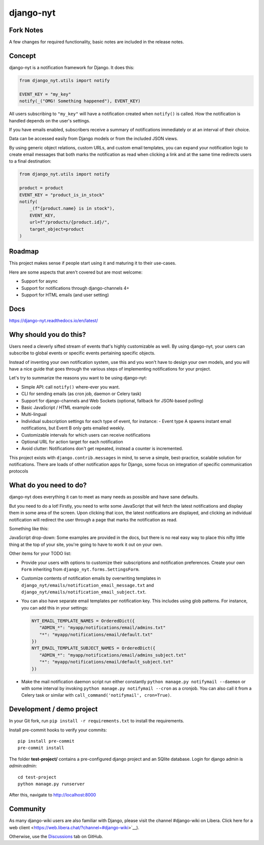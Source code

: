 django-nyt
==========

.. |Build status| image:: https://circleci.com/gh/django-wiki/django-nyt.svg?style=shield
   :target: https://app.circleci.com/pipelines/github/django-wiki/django-nyt
.. image:: https://readthedocs.org/projects/django-nyt/badge/?version=latest
   :target: https://django-nyt.readthedocs.io/en/latest/?badge=latest
   :alt: Documentation Status
.. image:: https://badge.fury.io/py/django-nyt.svg
   :target: https://pypi.org/project/django-nyt/
.. image:: https://codecov.io/github/django-wiki/django-nyt/coverage.svg?branch=main
   :target: https://app.codecov.io/github/django-wiki/django-nyt?branch=main

Fork Notes
----------
A few changes for required functionality, basic notes are included in the release notes.

Concept
-------

django-nyt is a notification framework for Django. It does this:

.. code:: python

    from django_nyt.utils import notify

    EVENT_KEY = "my_key"
    notify(_("OMG! Something happened"), EVENT_KEY)

All users subscribing to ``"my_key"`` will have a notification created when ``notify()`` is called.
How the notification is handled depends on the user's settings.

If you have emails enabled, subscribers receive a summary of notifications immediately or at an interval of their choice.

Data can be accessed easily from Django models or from the included JSON views.

By using generic object relations, custom URLs, and custom email templates,
you can expand your notification logic to create email messages that both marks the notification as read when clicking a link and at the same time redirects users to a final destination:

.. code:: python

    from django_nyt.utils import notify

    product = product
    EVENT_KEY = "product_is_in_stock"
    notify(
        _(f"{product.name} is in stock"),
        EVENT_KEY,
        url=f"/products/{product.id}/",
        target_object=product
    )


Roadmap
-------

This project makes sense if people start using it and maturing it to their use-cases.

Here are some aspects that aren't covered but are most welcome:

* Support for async
* Support for notifications through django-channels 4+
* Support for HTML emails (and user setting)

Docs
----

https://django-nyt.readthedocs.io/en/latest/


Why should you do this?
-----------------------

Users need a cleverly sifted stream of events that's highly customizable
as well. By using django-nyt, your users can subscribe to global events
or specific events pertaining specific objects.

Instead of inventing your own notification system, use this and you won't have
to design your own models, and you will have a nice guide that goes through
the various steps of implementing notifications for your project.

Let's try to summarize the reasons you want to be using django-nyt:

- Simple API: call ``notify()`` where-ever you want.
- CLI for sending emails (as cron job, daemon or Celery task)
- Support for django-channels and Web Sockets (optional, fallback for JSON-based polling)
- Basic JavaScript / HTML example code
- Multi-lingual
- Individual subscription settings for each type of event, for instance:
  - Event type A spawns instant email notifications, but Event B only gets emailed weekly.
- Customizable intervals for which users can receive notifications
- Optional URL for action target for each notification
- Avoid clutter: Notifications don't get repeated, instead a counter is incremented.

This project exists with ``django.contrib.messages`` in mind, to serve a simple,
best-practice, scalable solution for notifications. There are loads of other
notification apps for Django, some focus on integration of specific communication
protocols

What do you need to do?
-----------------------

django-nyt does everything it can to meet as many needs as possible and
have sane defaults.

But you need to do a lot! Firstly, you need to write some JavaScript that will
fetch the latest notifications and display them in some area of the
screen. Upon clicking that icon, the latest notifications are displayed, and
clicking an individual notification will redirect the user through a page
that marks the notification as read.

Something like this:

.. image:: https://raw.githubusercontent.com/django-wiki/django-nyt/master/docs/misc/screenshot_dropdown.png
   :alt: Javascript drop-down

JavaScript drop-down: Some examples are provided in the docs, but there
is no real easy way to place this nifty little thing at the top of your
site, you're going to have to work it out on your own.

Other items for your TODO list:

- Provide your users with options to customize their subscriptions and
  notification preferences. Create your own ``Form`` inheriting from
  ``django_nyt.forms.SettingsForm``.
- Customize contents of notification emails by overwriting templates in
  ``django_nyt/emails/notification_email_message.txt`` and
  ``django_nyt/emails/notification_email_subject.txt``.
- You can also have separate email templates per notification key.
  This includes using glob patterns.
  For instance, you can add this in your settings:

  .. code-block:: python

     NYT_EMAIL_TEMPLATE_NAMES = OrderedDict({
        "ADMIN_*": "myapp/notifications/email/admins.txt"
        "*": "myapp/notifications/email/default.txt"
     })
     NYT_EMAIL_TEMPLATE_SUBJECT_NAMES = OrderedDict({
        "ADMIN_*": "myapp/notifications/email/admins_subject.txt"
        "*": "myapp/notifications/email/default_subject.txt"
     })

- Make the mail notification daemon script run either constantly
  ``python manage.py notifymail --daemon`` or with some interval by invoking
  ``python manage.py notifymail --cron`` as a cronjob. You can also call it
  from a Celery task or similar with ``call_command('notifymail', cron=True)``.


Development / demo project
--------------------------

In your Git fork, run ``pip install -r requirements.txt`` to install the
requirements.

Install pre-commit hooks to verify your commits::

    pip install pre-commit
    pre-commit install

The folder **test-project/** contains a pre-configured django project and
an SQlite database. Login for django admin is *admin:admin*::

    cd test-project
    python manage.py runserver

After this, navigate to `http://localhost:8000 <http://localhost:8000>`_


Community
---------

As many django-wiki users are also familiar with Django,
please visit the channel #django-wiki on Libera.
Click here for a web client <https://web.libera.chat/?channel=#django-wiki>`__).

Otherwise, use the `Discussions <https://github.com/django-wiki/django-nyt/discussions>`__ tab on GitHub.
